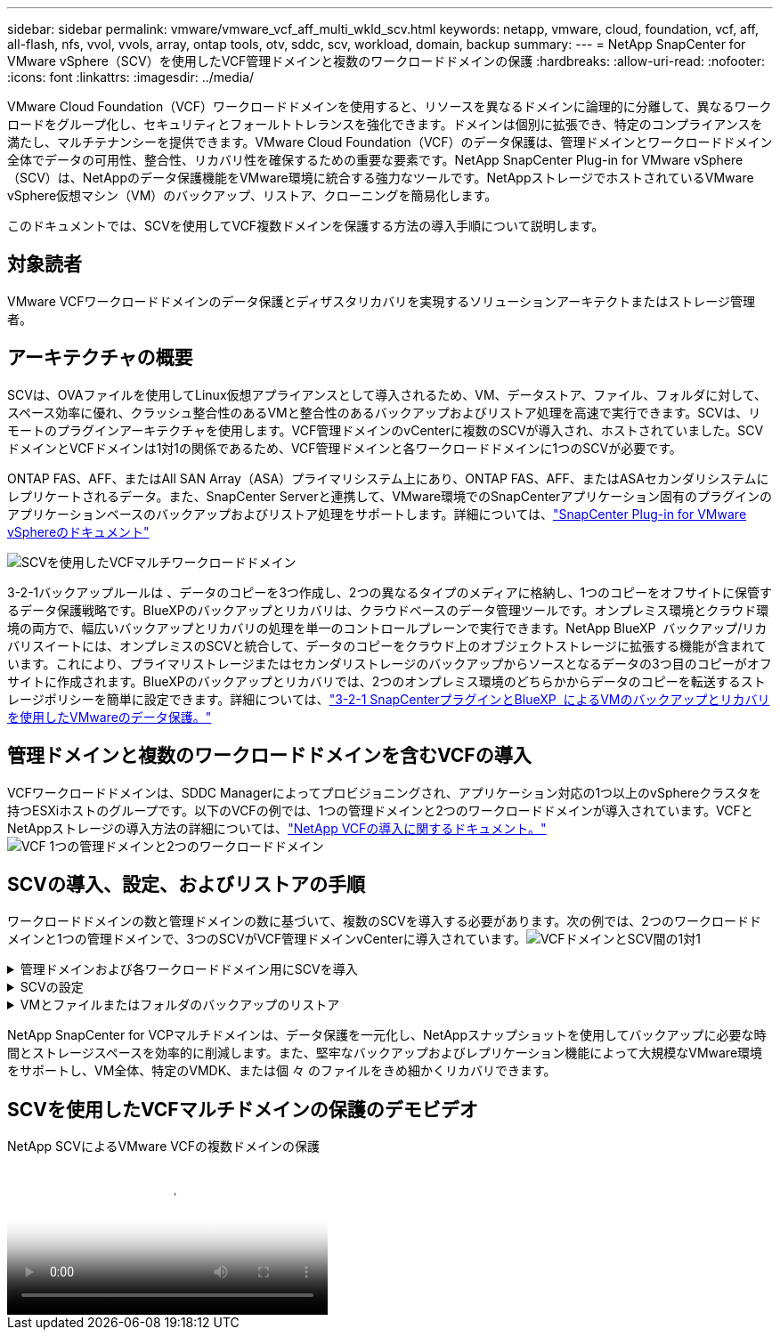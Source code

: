 ---
sidebar: sidebar 
permalink: vmware/vmware_vcf_aff_multi_wkld_scv.html 
keywords: netapp, vmware, cloud, foundation, vcf, aff, all-flash, nfs, vvol, vvols, array, ontap tools, otv, sddc, scv, workload, domain, backup 
summary:  
---
= NetApp SnapCenter for VMware vSphere（SCV）を使用したVCF管理ドメインと複数のワークロードドメインの保護
:hardbreaks:
:allow-uri-read: 
:nofooter: 
:icons: font
:linkattrs: 
:imagesdir: ../media/


[role="lead"]
VMware Cloud Foundation（VCF）ワークロードドメインを使用すると、リソースを異なるドメインに論理的に分離して、異なるワークロードをグループ化し、セキュリティとフォールトトレランスを強化できます。ドメインは個別に拡張でき、特定のコンプライアンスを満たし、マルチテナンシーを提供できます。VMware Cloud Foundation（VCF）のデータ保護は、管理ドメインとワークロードドメイン全体でデータの可用性、整合性、リカバリ性を確保するための重要な要素です。NetApp SnapCenter Plug-in for VMware vSphere（SCV）は、NetAppのデータ保護機能をVMware環境に統合する強力なツールです。NetAppストレージでホストされているVMware vSphere仮想マシン（VM）のバックアップ、リストア、クローニングを簡易化します。

このドキュメントでは、SCVを使用してVCF複数ドメインを保護する方法の導入手順について説明します。



== 対象読者

VMware VCFワークロードドメインのデータ保護とディザスタリカバリを実現するソリューションアーキテクトまたはストレージ管理者。



== アーキテクチャの概要

SCVは、OVAファイルを使用してLinux仮想アプライアンスとして導入されるため、VM、データストア、ファイル、フォルダに対して、スペース効率に優れ、クラッシュ整合性のあるVMと整合性のあるバックアップおよびリストア処理を高速で実行できます。SCVは、リモートのプラグインアーキテクチャを使用します。VCF管理ドメインのvCenterに複数のSCVが導入され、ホストされていました。SCVドメインとVCFドメインは1対1の関係であるため、VCF管理ドメインと各ワークロードドメインに1つのSCVが必要です。

ONTAP FAS、AFF、またはAll SAN Array（ASA）プライマリシステム上にあり、ONTAP FAS、AFF、またはASAセカンダリシステムにレプリケートされるデータ。また、SnapCenter Serverと連携して、VMware環境でのSnapCenterアプリケーション固有のプラグインのアプリケーションベースのバックアップおよびリストア処理をサポートします。詳細については、link:https://docs.netapp.com/us-en/sc-plugin-vmware-vsphere/index.html["SnapCenter Plug-in for VMware vSphereのドキュメント"]

image:vmware-vcf-aff-image50.png["SCVを使用したVCFマルチワークロードドメイン"]

3-2-1バックアップルールは 、データのコピーを3つ作成し、2つの異なるタイプのメディアに格納し、1つのコピーをオフサイトに保管するデータ保護戦略です。BlueXPのバックアップとリカバリは、クラウドベースのデータ管理ツールです。オンプレミス環境とクラウド環境の両方で、幅広いバックアップとリカバリの処理を単一のコントロールプレーンで実行できます。NetApp BlueXP  バックアップ/リカバリスイートには、オンプレミスのSCVと統合して、データのコピーをクラウド上のオブジェクトストレージに拡張する機能が含まれています。これにより、プライマリストレージまたはセカンダリストレージのバックアップからソースとなるデータの3つ目のコピーがオフサイトに作成されます。BlueXPのバックアップとリカバリでは、2つのオンプレミス環境のどちらかからデータのコピーを転送するストレージポリシーを簡単に設定できます。詳細については、link:https://docs.netapp.com/us-en/netapp-solutions/ehc/bxp-scv-hybrid-solution.html["3-2-1 SnapCenterプラグインとBlueXP  によるVMのバックアップとリカバリを使用したVMwareのデータ保護。"]



== 管理ドメインと複数のワークロードドメインを含むVCFの導入

VCFワークロードドメインは、SDDC Managerによってプロビジョニングされ、アプリケーション対応の1つ以上のvSphereクラスタを持つESXiホストのグループです。以下のVCFの例では、1つの管理ドメインと2つのワークロードドメインが導入されています。VCFとNetAppストレージの導入方法の詳細については、link:https://docs.netapp.com/us-en/netapp-solutions/vmware/vmware-vcf-overview.html["NetApp VCFの導入に関するドキュメント。"] image:vmware-vcf-aff-image51.png["VCF 1つの管理ドメインと2つのワークロードドメイン"]



== SCVの導入、設定、およびリストアの手順

ワークロードドメインの数と管理ドメインの数に基づいて、複数のSCVを導入する必要があります。次の例では、2つのワークロードドメインと1つの管理ドメインで、3つのSCVがVCF管理ドメインvCenterに導入されています。image:vmware-vcf-aff-image63.png["VCFドメインとSCV間の1対1"]

.管理ドメインおよび各ワークロードドメイン用にSCVを導入  
[%collapsible]
====
. link:https://docs.netapp.com/us-en/sc-plugin-vmware-vsphere/scpivs44_download_the_ova_open_virtual_appliance.html["Open Virtual Appliance（OVA；オープン仮想アプライアンス）をダウンロードします。"]
. vSphere ClientでvCenter Serverにログインします。 [管理]>[証明書]>[証明書管理]に移動します。信頼されたルート証明書を追加し、各証明書をcertsフォルダにインストールします。証明書をインストールしたら、OVAを検証して導入できます。
. VCFワークロードドメインのvCenterにログインし、OVFテンプレートを導入し てVMware導入ウィザードを開始します。image:vmware-vcf-aff-image52.png["SCV OVFテンプレートの導入"]
+
｛nbsp｝

. OVAの電源をオンにしてSCVを開始し、 [Install VMware tools]をクリックします。
. OVAコンソールのシステム設定メニューからMFAトークンを生成します。image:vmware-vcf-aff-image53.png["SnapCenter管理Webインターフェイスログイン用MFA"]
+
｛nbsp｝

. 導入時に設定した管理者ユーザ名とパスワード、およびメンテナンスコンソールを使用して生成されたMFAトークンを使用して、SCV管理GUIにログインします。https://<appliance-IP-address>:8080 to[]管理GUIにアクセスします。
+
image:vmware-vcf-aff-image54.png["NetApp SnapCenter for VMware vSphere Webの設定"]



====
.SCVの設定
[%collapsible]
====
VMをバックアップまたはリストアするには、まずデータストアをホストするストレージクラスタまたはVMを追加してから、保持期間と頻度に関するバックアップポリシーを作成し、リソースを保護するためのリソースグループを設定します。image:vmware-vcf-aff-image55.png["SCVでの作業の開始"]

. vCenter Web Clientにログインし、  ツールバーの[Menu]をクリックし、 SnapCenter [VMware Plug-in for VMware vSphere]を選択して[Add a storage]を選択します。SCVプラグインの左側のナビゲータペインで、 [Storage Systems]をクリックし 、 [Add Option]を選択します。[ストレージシステムの追加]ダイアログボックスで、SVMまたはクラスタの基本情報を入力し、 [追加]を選択します。NetAppストレージのIPアドレスを入力し、ログインします。
. 新しいバックアップポリシーを作成するには、SCVプラグインの左側のナビゲーションペインで、 [Policies]をクリックし、 [New Policy]を選択します。  [New Backup Policy]ページ で、ポリシーの設定情報を入力し、 [Add]をクリックします。image:vmware-vcf-aff-image56.png["バックアップポリシーの作成"]
. SCVプラグインの左側のナビゲーションペインで、 [Resource Groups]をクリックし、 [Create]を選択します。[Create Resource Group]ウィザードの各ページで必要な情報を入力し、リソースグループに含めるVMとデータストアを選択してから、リソースグループに適用するバックアップポリシーを選択し、バックアップスケジュールを指定します。


image:vmware-vcf-aff-image57.png["リソースグループを作成"]

====
.VMとファイルまたはフォルダのバックアップのリストア
[%collapsible]
====
バックアップからVM、VMDK、ファイル、フォルダをリストアできます。VMは、元のホスト、同じvCenter Server内の代替ホスト、または同じvCenterで管理されている代替ESXiホストにリストアできます。バックアップ内のファイルにアクセスする必要がある場合は、バックアップから従来のデータストアをマウントできます。バックアップは、バックアップが作成されたESXiホスト、または同じタイプのVMおよびホスト構成を使用する別のESXiホストにマウントできます。データストアはホストに複数回マウントできます。個 々 のファイルおよびフォルダは、ゲストファイルリストアセッションでリストアすることもできます。このセッションでは、仮想ディスクのバックアップコピーを接続し、選択したファイルまたはフォルダをリストアします。ファイルやフォルダもリストアできます。

VMのリストア手順

. VMware vSphere ClientのGUIで、  ツールバーの[Menu]をクリックし  、ドロップダウンリストから[VMs and Templates]を選択します。VMを右クリックし、  ドロップダウンリストからSnapCenter Plug-in for VMware vSphere]を選択し、  2番目のドロップダウンリストから[Restore]を選択してウィザードを開始します。
. リストア ウィザードで、リストアするバックアップSnapshotを選択し、   [Restore scope]フィールドで[Entire virtual machine]を選択し ます。次に、リストア先を選択し、バックアップをマウントするデスティネーション情報を入力します。[Select Location]ページ で、リストアするデータストアの場所を選択します。[Summary]ページを確認し、 [Finish]をクリックしますimage:vmware-vcf-aff-image59.png["VMのリストア"]
.  画面下部の[Recent Tasks]をクリックして、処理の進捗状況を監視します。


データストアのリストア手順

. データストアを右クリックし、SnapCenter Plug-in for VMware vSphere >[Mount Backup]を選択します。
. [Mount Datastore]ページで、バックアップとバックアップの場所（プライマリまたはセカンダリ）を選択し、[Mount]をクリックします。


image:vmware-vcf-aff-image62.png["データストアのリストア"]

ファイルとフォルダの復元手順

. ゲストファイルまたはフォルダのリストア処理用に仮想接続ディスクを使用する場合は、リストア前に接続先のVMにクレデンシャルが設定されている必要があります。 SnapCenter Plug-in for VMware vSphereの [plug-ins]で、 [Guest File][Restore and Run As Credentials]セクション で、ユーザクレデンシャルを入力します。[Username]に「Administrator」と入力する必要があります。image:vmware-vcf-aff-image60.png["クレデンシャルをリストア"]
. vSphere ClientでVMを右クリックし、 SnapCenter Plug-in for VMware vSphere]>[Guest  File Restore]を選択します。 [Restore Scope]ページ で、[Backup Name]、[VMDK virtual disk]、および[Location–primary or secondary]を指定します。[Summery]をクリックして確定します。image:vmware-vcf-aff-image61.png["ファイルとフォルダのリストア"]


====
NetApp SnapCenter for VCPマルチドメインは、データ保護を一元化し、NetAppスナップショットを使用してバックアップに必要な時間とストレージスペースを効率的に削減します。また、堅牢なバックアップおよびレプリケーション機能によって大規模なVMware環境をサポートし、VM全体、特定のVMDK、または個 々 のファイルをきめ細かくリカバリできます。



== SCVを使用したVCFマルチドメインの保護のデモビデオ

.NetApp SCVによるVMware VCFの複数ドメインの保護
video::25a5a06c-1def-4aa4-ab00-b28100142194[panopto,width=360]